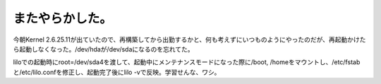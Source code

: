 またやらかした。
================

今朝Kernel 2.6.25.11が出ていたので、再構築してから出勤するかと、何も考えずにいつものようにやったのだが、再起動かけたら起動しなくなった。/dev/hdaが/dev/sdaになるのを忘れてた。

liloでの起動時にroot=/dev/sda4を渡して、起動中にメンテナンスモードになった際に/boot, /homeをマウントし、/etc/fstabと/etc/lilo.confを修正し、起動完了後にlilo -vで反映。学習せんな、ワシ。






.. author:: default
.. categories:: MacBook,Unix/Linux,error
.. tags::
.. comments::
